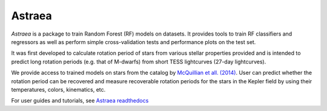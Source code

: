 Astraea
====================================
.. image:: https://zenodo.org/badge/227692575.svg
   :target: https://zenodo.org/badge/latestdoi/227692575

.. image:: https://zenodo.org/badge/DOI/10.5281/zenodo.3628778.svg
   :target: https://doi.org/10.5281/zenodo.3628778

.. image:: https://travis-ci.com/lyx12311/Astraea.svg?branch=master
   :target: https://travis-ci.com/lyx12311/Astraea
   
.. image:: https://readthedocs.org/projects/stardate/badge/?version=latest
    :target: https://Astraea.readthedocs.io/en/latest/?badge=latest

*Astraea* is a package to train Random Forest (RF) models on datasets. It provides tools to train RF classifiers and regressors as well as perform simple cross-validation tests and performance plots on the test set.

It was first developed to calculate rotation period of stars from various stellar properties provided and is intended to predict long rotation periods (e.g. that of M-dwarfs) from short TESS  lightcurves (27-day lightcurves). 

We provide access to trained models on stars from the catalog by `McQuillian et all. (2014) <https://arxiv.org/abs/1402.5694>`_. User can predict whether the rotation period can be recovered and measure recoverable rotation periods for the stars in the Kepler field by using their temperatures, colors, kinematics, etc. 

For user guides and tutorials, see `Astraea readthedocs <https://astraea.readthedocs.io/en/latest/?badge=latest>`_
